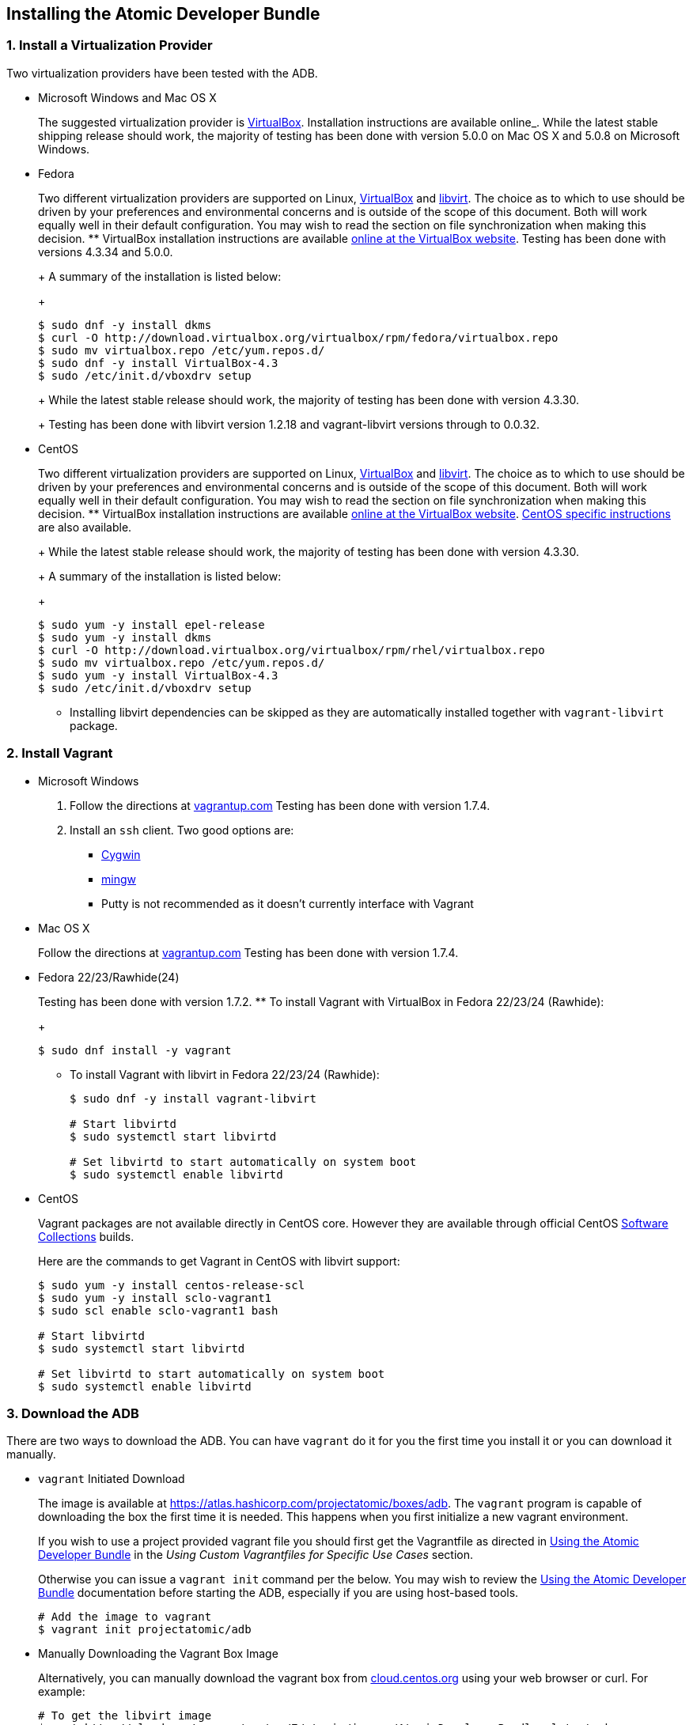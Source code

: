 [[installing-the-atomic-developer-bundle]]
Installing the Atomic Developer Bundle
--------------------------------------

[[install-a-virtualization-provider]]
1. Install a Virtualization Provider
~~~~~~~~~~~~~~~~~~~~~~~~~~~~~~~~~~~~

Two virtualization providers have been tested with the ADB.

* Microsoft Windows and Mac OS X
+
The suggested virtualization provider is
https://www.virtualbox.org[VirtualBox]. Installation instructions are
available online_. While the latest stable shipping release should work,
the majority of testing has been done with version 5.0.0 on Mac OS X and
5.0.8 on Microsoft Windows.
* Fedora
+
Two different virtualization providers are supported on Linux,
https://www.virtualbox.org[VirtualBox] and http://libvirt.org/[libvirt].
The choice as to which to use should be driven by your preferences and
environmental concerns and is outside of the scope of this document.
Both will work equally well in their default configuration. You may wish
to read the section on file synchronization when making this decision.
** VirtualBox installation instructions are available
https://www.virtualbox.org/manual/ch02.html#startingvboxonlinux[online
at the VirtualBox website]. Testing has been done with versions 4.3.34
and 5.0.0.
+
A summary of the installation is listed below:
+
------------------------------------------------------------------------------
$ sudo dnf -y install dkms
$ curl -O http://download.virtualbox.org/virtualbox/rpm/fedora/virtualbox.repo
$ sudo mv virtualbox.repo /etc/yum.repos.d/
$ sudo dnf -y install VirtualBox-4.3
$ sudo /etc/init.d/vboxdrv setup
------------------------------------------------------------------------------
+
While the latest stable release should work, the majority of testing has
been done with version 4.3.30.
+
Testing has been done with libvirt version 1.2.18 and vagrant-libvirt
versions through to 0.0.32.
* CentOS
+
Two different virtualization providers are supported on Linux,
https://www.virtualbox.org[VirtualBox] and http://libvirt.org/[libvirt].
The choice as to which to use should be driven by your preferences and
environmental concerns and is outside of the scope of this document.
Both will work equally well in their default configuration. You may wish
to read the section on file synchronization when making this decision.
** VirtualBox installation instructions are available
https://www.virtualbox.org/manual/ch02.html#startingvboxonlinux[online
at the VirtualBox website].
https://wiki.centos.org/HowTos/Virtualization/VirtualBox[CentOS specific
instructions] are also available.
+
While the latest stable release should work, the majority of testing has
been done with version 4.3.30.
+
A summary of the installation is listed below:
+
----------------------------------------------------------------------------
$ sudo yum -y install epel-release
$ sudo yum -y install dkms
$ curl -O http://download.virtualbox.org/virtualbox/rpm/rhel/virtualbox.repo
$ sudo mv virtualbox.repo /etc/yum.repos.d/
$ sudo yum -y install VirtualBox-4.3
$ sudo /etc/init.d/vboxdrv setup
----------------------------------------------------------------------------
** Installing libvirt dependencies can be skipped as they are
automatically installed together with `vagrant-libvirt` package.

[[install-vagrant]]
2. Install Vagrant
~~~~~~~~~~~~~~~~~~

* Microsoft Windows
1.  Follow the directions at
https://docs.vagrantup.com/v2/installation/index.html[vagrantup.com]
Testing has been done with version 1.7.4.
2.  Install an `ssh` client. Two good options are:
** https://cygwin.com/install.html[Cygwin]
** http://www.mingw.org/[mingw]
** Putty is not recommended as it doesn't currently interface with
Vagrant
* Mac OS X
+
Follow the directions at
https://docs.vagrantup.com/v2/installation/index.html[vagrantup.com]
Testing has been done with version 1.7.4.
* Fedora 22/23/Rawhide(24)
+
Testing has been done with version 1.7.2.
** To install Vagrant with VirtualBox in Fedora 22/23/24 (Rawhide):
+
-----------------------------
$ sudo dnf install -y vagrant
-----------------------------
** To install Vagrant with libvirt in Fedora 22/23/24 (Rawhide):
+
----------------------------------------------------
$ sudo dnf -y install vagrant-libvirt

# Start libvirtd
$ sudo systemctl start libvirtd

# Set libvirtd to start automatically on system boot
$ sudo systemctl enable libvirtd
----------------------------------------------------
* CentOS
+
Vagrant packages are not available directly in CentOS core. However they
are available through official CentOS
http://softwarecollections.org[Software Collections] builds.
+
Here are the commands to get Vagrant in CentOS with libvirt support:
+
----------------------------------------------------
$ sudo yum -y install centos-release-scl
$ sudo yum -y install sclo-vagrant1
$ sudo scl enable sclo-vagrant1 bash

# Start libvirtd
$ sudo systemctl start libvirtd

# Set libvirtd to start automatically on system boot
$ sudo systemctl enable libvirtd
----------------------------------------------------

[[download-the-adb]]
3. Download the ADB
~~~~~~~~~~~~~~~~~~~

There are two ways to download the ADB. You can have `vagrant` do it for
you the first time you install it or you can download it manually.

* `vagrant` Initiated Download
+
The image is available at
https://atlas.hashicorp.com/projectatomic/boxes/adb. The `vagrant`
program is capable of downloading the box the first time it is needed.
This happens when you first initialize a new vagrant environment.
+
If you wish to use a project provided vagrant file you should first get
the Vagrantfile as directed in link:using.rst[Using the Atomic Developer
Bundle] in the _Using Custom Vagrantfiles for Specific Use Cases_
section.
+
Otherwise you can issue a `vagrant init` command per the below. You may
wish to review the link:using.rst[Using the Atomic Developer Bundle]
documentation before starting the ADB, especially if you are using
host-based tools.
+
--------------------------------
# Add the image to vagrant
$ vagrant init projectatomic/adb
--------------------------------
* Manually Downloading the Vagrant Box Image
+
Alternatively, you can manually download the vagrant box from
http://cloud.centos.org/centos/7/atomic/images/[cloud.centos.org] using
your web browser or curl. For example:
+
----------------------------------------------------------------------------------------
# To get the libvirt image
$ wget http://cloud.centos.org/centos/7/atomic/images/AtomicDeveloperBundle-<latest>.box

# To get the virtual box image
$ wget http://cloud.centos.org/centos/7/atomic/images/AtomicDeveloperBundle-<latest>.box
----------------------------------------------------------------------------------------
+
Once you have downloaded the image, you can add it to `vagrant` with
this command:
+
---------------------------------------------------------
# Add the image to vagrant
$ vagrant box add adb <local path to the downloded image>
---------------------------------------------------------

At this point your Atomic Developer Bundle installation is complete. You
can find link:using.rst[Usage Information] in the documentation
directory.
